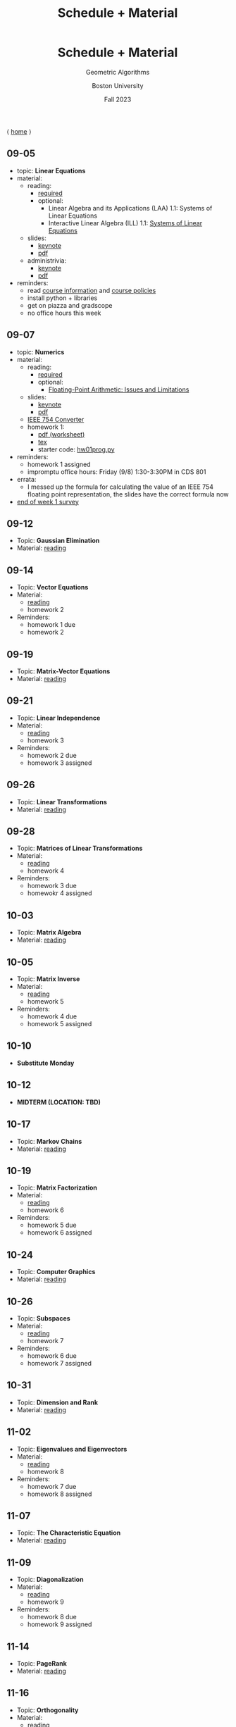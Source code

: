 #+title: Schedule + Material
#+BEGIN_EXPORT html
  <header>
    <h1 class="titlehead">Schedule + Material</h1>
    <p class="subhead">Geometric Algorithms</p>
    <p class="subhead">Boston University</p>
    <p class="subhead">Fall 2023</p>
  </header>
#+END_EXPORT

⟨ [[file:index.org][home]] ⟩

** <<09-05>> 09-05
+ topic: *Linear Equations*
+ material:
  + reading:
    + [[http://mcrovella.github.io/CS132-Geometric-Algorithms/L01LinearEquations.html][required]]
    + optional:
      + Linear Algebra and its Applications (LAA) 1.1: Systems of Linear Equations
      + Interactive Linear Algebra (ILL) 1.1: [[https://textbooks.math.gatech.edu/ila/systems-of-eqns.html][Systems of Linear Equations]]
  + slides:
    + [[file:Slides/01-linear-equations.key][keynote]]
    + [[file:Slides/01-linear-equations.pdf][pdf]]
  + administrivia:
    + [[file:Slides/00-administrivia.key][keynote]]
    + [[file:Slides/00-administrivia.pdf][pdf]]
+ reminders:
  + read [[file:info.org][course information]] and [[file:policies.org][course policies]]
  + install python + libraries
  + get on piazza and gradscope
  + no office hours this week
** <<09-07>> 09-07
+ topic: *Numerics*
+ material:
  + reading:
    + [[http://mcrovella.github.io/CS132-Geometric-Algorithms/L02Numerics.html][required]]
    + optional:
      + [[https://docs.python.org/3/tutorial/floatingpoint.html][Floating-Point Arithmetic: Issues and Limitations]]
  + slides:
    + [[file:Slides/02-numerics.key][keynote]]
    + [[file:Slides/02-numerics.pdf][pdf]]
  + [[https://www.h-schmidt.net/FloatConverter/IEEE754.html][IEEE 754 Converter]]
  + homework 1:
    + [[file:Assignments/01/hw01.pdf][pdf (worksheet)]]
    + [[file:Assignments/01/hw01.tex][tex]]
    + starter code: [[file:Assignments/01/hw01prog.py][hw01prog.py]]
+ reminders:
  + homework 1 assigned
  + impromptu office hours: Friday (9/8) 1:30-3:30PM in CDS 801
+ errata:
  + I messed up the formula for calculating the value of an IEEE 754
    floating point representation, the slides have the correct formula
    now
+ [[https://docs.google.com/forms/d/e/1FAIpQLSf9BHqVCBbnkFA_IVtNXkGF01xNp2ezOnNs5Jjh5odpBwluSg/viewform?usp=sf_link][end of week 1 survey]]
** 09-12
:PROPERTIES:
:CUSTOM_ID: 09-12
:END:
+ Topic: *Gaussian Elimination*
+ Material: [[http://mcrovella.github.io/CS132-Geometric-Algorithms/L03RowReductions.html][reading]]
** 09-14
:PROPERTIES:
:CUSTOM_ID: 09-14
:END:
+ Topic: *Vector Equations*
+ Material:
  + [[http://mcrovella.github.io/CS132-Geometric-Algorithms/L04VectorEquations.html][reading]]
  + homework 2
+ Reminders:
  + homework 1 due
  + homework 2
** 09-19
:PROPERTIES:
:CUSTOM_ID: 09-19
:END:
+ Topic: *Matrix-Vector Equations*
+ Material: [[http://mcrovella.github.io/CS132-Geometric-Algorithms/L05Axb.html][reading]]
** 09-21
:PROPERTIES:
:CUSTOM_ID: 09-21
:END:
+ Topic: *Linear Independence*
+ Material:
  + [[http://mcrovella.github.io/CS132-Geometric-Algorithms/L06LinearIndependence.html][reading]]
  + homework 3
+ Reminders:
  + homework 2 due
  + homework 3 assigned
** 09-26
:PROPERTIES:
:CUSTOM_ID: 09-26
:END:
+ Topic: *Linear Transformations*
+ Material: [[http://mcrovella.github.io/CS132-Geometric-Algorithms/L07LinearTransformations.html][reading]]
** 09-28
:PROPERTIES:
:CUSTOM_ID: 09-28
:END:
+ Topic: *Matrices of Linear Transformations*
+ Material:
  + [[http://mcrovella.github.io/CS132-Geometric-Algorithms/L08MatrixofLinearTranformation.html][reading]]
  + homework 4
+ Reminders:
  + homework 3 due
  + homewokr 4 assigned
** 10-03
:PROPERTIES:
:CUSTOM_ID: 10-03
:END:
+ Topic: *Matrix Algebra*
+ Material: [[http://mcrovella.github.io/CS132-Geometric-Algorithms/L09MatrixOperations.html][reading]]
** 10-05
:PROPERTIES:
:CUSTOM_ID: 10-05
:END:
+ Topic: *Matrix Inverse*
+ Material:
  + [[http://mcrovella.github.io/CS132-Geometric-Algorithms/L10MatrixInverse.html][reading]]
  + homework 5
+ Reminders:
  + homework 4 due
  + homework 5 assigned
** 10-10
+ *Substitute Monday*
** 10-12
+ *MIDTERM (LOCATION: TBD)*
** 10-17
:PROPERTIES:
:CUSTOM_ID: 10-17
:END:
+ Topic: *Markov Chains*
+ Material: [[http://mcrovella.github.io/CS132-Geometric-Algorithms/L11MarkovChains.html][reading]]
** 10-19
:PROPERTIES:
:CUSTOM_ID: 10-19
:END:
+ Topic: *Matrix Factorization*
+ Material:
  + [[http://mcrovella.github.io/CS132-Geometric-Algorithms/L12MatrixFactorizations.html][reading]]
  + homework 6
+ Reminders:
  + homework 5 due
  + homework 6 assigned
** 10-24
:PROPERTIES:
:CUSTOM_ID: 10-24
:END:
+ Topic: *Computer Graphics*
+ Material: [[http://mcrovella.github.io/CS132-Geometric-Algorithms/L13ComputerGraphics.html][reading]]
** 10-26
:PROPERTIES:
:CUSTOM_ID: 10-26
:END:
+ Topic: *Subspaces*
+ Material:
  + [[http://mcrovella.github.io/CS132-Geometric-Algorithms/L14Subspaces.html][reading]]
  + homework 7
+ Reminders:
  + homework 6 due
  + homework 7 assigned
** 10-31
:PROPERTIES:
:CUSTOM_ID: 10-31
:END:
+ Topic: *Dimension and Rank*
+ Material: [[http://mcrovella.github.io/CS132-Geometric-Algorithms/L15DimensionRank.html][reading]]
** 11-02
:PROPERTIES:
:CUSTOM_ID: 11-02
:END:
+ Topic: *Eigenvalues and Eigenvectors*
+ Material:
  + [[http://mcrovella.github.io/CS132-Geometric-Algorithms/L16Eigenvectors.html][reading]]
  + homework 8
+ Reminders:
  + homework 7 due
  + homework 8 assigned
** 11-07
:PROPERTIES:
:CUSTOM_ID: 11-07
:END:
+ Topic: *The Characteristic Equation*
+ Material: [[http://mcrovella.github.io/CS132-Geometric-Algorithms/L17CharacteristicEqn.html][reading]]
** 11-09
:PROPERTIES:
:CUSTOM_ID: 11-09
:END:
+ Topic: *Diagonalization*
+ Material:
  + [[http://mcrovella.github.io/CS132-Geometric-Algorithms/L18Diagonalization.html][reading]]
  + homework 9
+ Reminders:
  + homework 8 due
  + homework 9 assigned
** 11-14
:PROPERTIES:
:CUSTOM_ID: 11-14
:END:
+ Topic: *PageRank*
+ Material: [[http://mcrovella.github.io/CS132-Geometric-Algorithms/L19PageRank.html][reading]]
** 11-16
:PROPERTIES:
:CUSTOM_ID: 11-16
:END:
+ Topic: *Orthogonality*
+ Material:
  + [[http://mcrovella.github.io/CS132-Geometric-Algorithms/L20Orthogonality.html][reading]]
  + homework 10
+ Reminders:
  + homeowrk 9 due
    homework 10 assigned
** 11-21
:PROPERTIES:
:CUSTOM_ID: 11-21
:END:
+ Topic: *Orthogonal Sets and Projections*
+ Material: [[http://mcrovella.github.io/CS132-Geometric-Algorithms/L21OrthogonalSets.html][reading]]
** 11-23
+ *Thanksgiving*
** 11-28
:PROPERTIES:
:CUSTOM_ID: 11-28
:END:
+ Topic: *Least Squares*
+ Material: [[http://mcrovella.github.io/CS132-Geometric-Algorithms/L22LeastSquares.html][reading]]
** 11-30
:PROPERTIES:
:CUSTOM_ID: 11-30
:END:
+ Topic: *Linear Models*
+ Material:
  + [[http://mcrovella.github.io/CS132-Geometric-Algorithms/L23LinearModels.html][reading]]
  + homework 11
+ Reminders:
  + homework 10 due
  + homework 11 assigned
** 12-05
:PROPERTIES:
:CUSTOM_ID: 12-05
:END:
+ Topic: *Symmetric Matrices*
+ Material: [[http://mcrovella.github.io/CS132-Geometric-Algorithms/L24SymmetricMatrices.html][reading]]
** 12-07
:PROPERTIES:
:CUSTOM_ID: 12-07
:END:
+ Topic: *Singular Value Decomposition*
+ Material:
  + [[http://mcrovella.github.io/CS132-Geometric-Algorithms/L25SVD.html][reading]]
  + homework 12
+ Reminders:
  + homework 11 due
  + homework 12 assigned
  + homework 12 is short but is worth the same amount
** 12-12
:PROPERTIES:
:CUSTOM_ID: 12-12
:END:
+ Topic: *Applications of SVD*
+ Material: [[http://mcrovella.github.io/CS132-Geometric-Algorithms/L26ApplicationsOfSVD.html][reading]]
